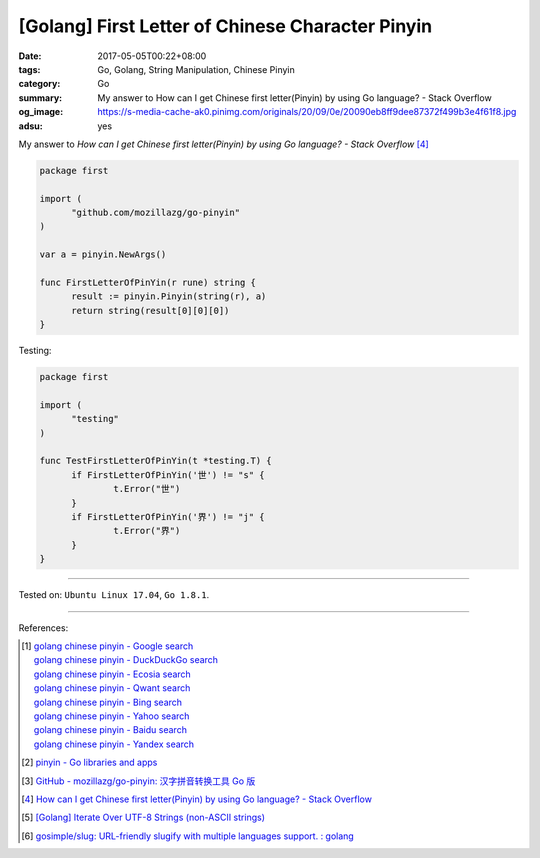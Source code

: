 [Golang] First Letter of Chinese Character Pinyin
#################################################

:date: 2017-05-05T00:22+08:00
:tags: Go, Golang, String Manipulation, Chinese Pinyin
:category: Go
:summary: My answer to How can I get Chinese first letter(Pinyin) by using Go
          language? - Stack Overflow
:og_image: https://s-media-cache-ak0.pinimg.com/originals/20/09/0e/20090eb8ff9dee87372f499b3e4f61f8.jpg
:adsu: yes


My answer to *How can I get Chinese first letter(Pinyin) by using Go language?
- Stack Overflow* [4]_

.. code-block:: go

  package first

  import (
  	"github.com/mozillazg/go-pinyin"
  )

  var a = pinyin.NewArgs()

  func FirstLetterOfPinYin(r rune) string {
  	result := pinyin.Pinyin(string(r), a)
  	return string(result[0][0][0])
  }

Testing:

.. code-block:: go

  package first

  import (
  	"testing"
  )

  func TestFirstLetterOfPinYin(t *testing.T) {
  	if FirstLetterOfPinYin('世') != "s" {
  		t.Error("世")
  	}
  	if FirstLetterOfPinYin('界') != "j" {
  		t.Error("界")
  	}
  }

.. adsu:: 2

----

Tested on: ``Ubuntu Linux 17.04``, ``Go 1.8.1``.

----

References:

.. [1] | `golang chinese pinyin - Google search <https://www.google.com/search?q=golang+chinese+pinyin>`_
       | `golang chinese pinyin - DuckDuckGo search <https://duckduckgo.com/?q=golang+chinese+pinyin>`_
       | `golang chinese pinyin - Ecosia search <https://www.ecosia.org/search?q=golang+chinese+pinyin>`_
       | `golang chinese pinyin - Qwant search <https://www.qwant.com/?q=golang+chinese+pinyin>`_
       | `golang chinese pinyin - Bing search <https://www.bing.com/search?q=golang+chinese+pinyin>`_
       | `golang chinese pinyin - Yahoo search <https://search.yahoo.com/search?p=golang+chinese+pinyin>`_
       | `golang chinese pinyin - Baidu search <https://www.baidu.com/s?wd=golang+chinese+pinyin>`_
       | `golang chinese pinyin - Yandex search <https://www.yandex.com/search/?text=golang+chinese+pinyin>`_
.. [2] `pinyin - Go libraries and apps <https://golanglibs.com/top?q=pinyin>`_
.. [3] `GitHub - mozillazg/go-pinyin: 汉字拼音转换工具 Go 版 <https://github.com/mozillazg/go-pinyin>`_
.. [4] `How can I get Chinese first letter(Pinyin) by using Go language? - Stack Overflow <http://stackoverflow.com/questions/32109918/how-can-i-get-chinese-first-letterpinyin-by-using-go-language>`_
.. [5] `[Golang] Iterate Over UTF-8 Strings (non-ASCII strings) <{filename}../../../2016/02/03/go-iterate-over-utf8-non-ascii-string%en.rst>`_
.. [6] `gosimple/slug: URL-friendly slugify with multiple languages support. : golang <https://old.reddit.com/r/golang/comments/9zovsr/gosimpleslug_urlfriendly_slugify_with_multiple/>`_

.. _Go: https://golang.org/
.. _Golang: https://golang.org/
.. _for: https://tour.golang.org/flowcontrol/1
.. _range: https://github.com/golang/go/wiki/Range
